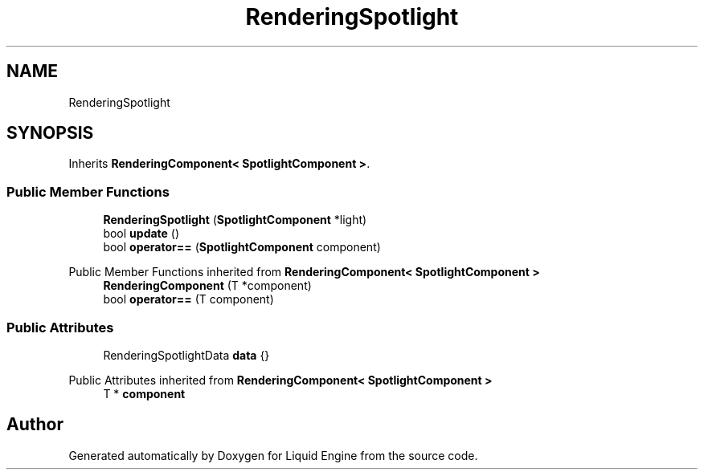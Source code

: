 .TH "RenderingSpotlight" 3 "Thu Feb 8 2024" "Liquid Engine" \" -*- nroff -*-
.ad l
.nh
.SH NAME
RenderingSpotlight
.SH SYNOPSIS
.br
.PP
.PP
Inherits \fBRenderingComponent< SpotlightComponent >\fP\&.
.SS "Public Member Functions"

.in +1c
.ti -1c
.RI "\fBRenderingSpotlight\fP (\fBSpotlightComponent\fP *light)"
.br
.ti -1c
.RI "bool \fBupdate\fP ()"
.br
.ti -1c
.RI "bool \fBoperator==\fP (\fBSpotlightComponent\fP component)"
.br
.in -1c

Public Member Functions inherited from \fBRenderingComponent< SpotlightComponent >\fP
.in +1c
.ti -1c
.RI "\fBRenderingComponent\fP (T *component)"
.br
.ti -1c
.RI "bool \fBoperator==\fP (T component)"
.br
.in -1c
.SS "Public Attributes"

.in +1c
.ti -1c
.RI "RenderingSpotlightData \fBdata\fP {}"
.br
.in -1c

Public Attributes inherited from \fBRenderingComponent< SpotlightComponent >\fP
.in +1c
.ti -1c
.RI "T * \fBcomponent\fP"
.br
.in -1c

.SH "Author"
.PP 
Generated automatically by Doxygen for Liquid Engine from the source code\&.
